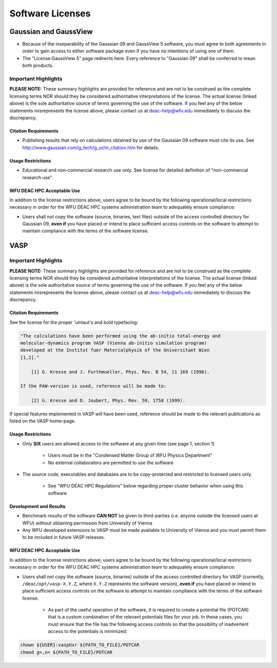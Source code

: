 =================
Software Licenses
=================

.. #############################################################################
.. #############################################################################
.. #############################################################################
.. #############################################################################

----------------------
Gaussian and GaussView
----------------------

* Because of the inseparability of the Gaussian 09 and GaussView 5 software, you
  must agree to both agreements in order to gain access to either software
  package even if you have no intentions of using one of them.
* The "License:GaussView 5" page redirects here. Every reference to "Gaussian
  09" shall be conferred to mean both products.

Important Highlights
====================

**PLEASE NOTE:** These summary highlights are provided for reference and are not
to be construed as the complete licensing terms NOR should they be considered
authoritative interpretations of the license. The actual license (linked above)
is the sole authoritative source of terms governing the use of the software. If
you feel any of the below statements misrepresents the license above, please
contact us at deac-help@wfu.edu immediately to discuss the discrepancy.

Citation Requirements
---------------------

* Publishing results that rely on calculations obtained by use of the Gaussian
  09 software must cite its use. See
  http://www.gaussian.com/g_tech/g_ur/m_citation.htm for details.

Usage Restrictions
------------------

* Educational and non-commercial research use only. See license for detailed
  definition of "non-commercial research use".

WFU DEAC HPC Acceptable Use
---------------------------

In addition to the license restrictions above, users agree to be bound by the
following operational/local restrictions necessary in order for the WFU DEAC HPC
systems administration team to adequately ensure compliance:

* Users shall not copy the software (source, binaries, text files) outside of
  the access controlled directory for Gaussian 09, **even if** you have placed
  or intend to place sufficient access controls on the software to attempt to
  maintain compliance with the terms of the software license.

.. #############################################################################
.. #############################################################################
.. #############################################################################
.. #############################################################################

----
VASP
----

Important Highlights
====================

**PLEASE NOTE:** These summary highlights are provided for reference and are not
to be construed as the complete licensing terms NOR should they be considered
authoritative interpretations of the license. The actual license (linked above)
is the sole authoritative source of terms governing the use of the software. If
you feel any of the below statements misrepresents the license above, please
contact us at deac-help@wfu.edu immediately to discuss the discrepancy.

Citation Requirements
---------------------

See the license for the proper 'umlaut's and bold typefacing:

.. code-block:: none

    "The calculations have been performed using the ab-initio total-energy and
    molecular-dynamics program VASP (Vienna ab-initio simulation program)
    developed at the Institut fuer Materialphysik of the Universitaet Wien
    [1,2]."
    
        [1] G. Kresse and J. Furthmueller, Phys. Rev. B 54, 11 169 (1996).
    
    If the PAW-version is used, reference will be made to:
    
        [2] G. Kresse and D. Joubert, Phys. Rev. 59, 1758 (1999).

If special features implemented in VASP will have been used, reference should be
made to the relevant publications as listed on the VASP home-page.

Usage Restrictions
------------------

* Only **SIX** users are allowed access to the software at any given time (see
  page 1, section 1)

    * Users must be in the "Condensed Matter Group of WFU Physics Department"
    * No external collaborators are permitted to use the software

* The source code, executables and databases are to be copy-protected and
  restricted to licensed users only.

    * See "WFU DEAC HPC Regulations" below regarding proper cluster behavior
      when using this software

Development and Results
-----------------------

* Benchmark results of the software **CAN NOT** be given to third-parties (i.e.
  anyone outside the licensed users at WFU) without obtaining permission from
  University of Vienna
* Any WFU developed extensions to VASP must be made available to University of
  Vienna and you must permit them to be included in future VASP releases.

WFU DEAC HPC Acceptable Use
---------------------------

In addition to the license restrictions above, users agree to be bound by the
following operational/local restrictions necessary in order for the WFU DEAC HPC
systems administration team to adequately ensure compliance:

* Users shall not copy the software (source, binaries) outside of the access
  controlled directory for VASP (currently, ``/deac/opt/vasp-X.Y.Z``, where
  ``X.Y.Z`` represents the software version), **even if** you have placed or
  intend to place sufficient access controls on the software to attempt to
  maintain compliance with the terms of the software license.

    * As part of the useful operation of the software, it is required to create
      a potential file (POTCAR) that is a custom combination of the relevant
      potentials files for your job. In these cases, you must ensure that the
      file has the following access controls so that the possibility of
      inadvertent access to the potentials is minimized:

.. code-block:: console

    chown ${USER}:vaspUsr ${PATH_TO_FILE}/POTCAR
    chmod g=,o= ${PATH_TO_FILE}/POTCAR
